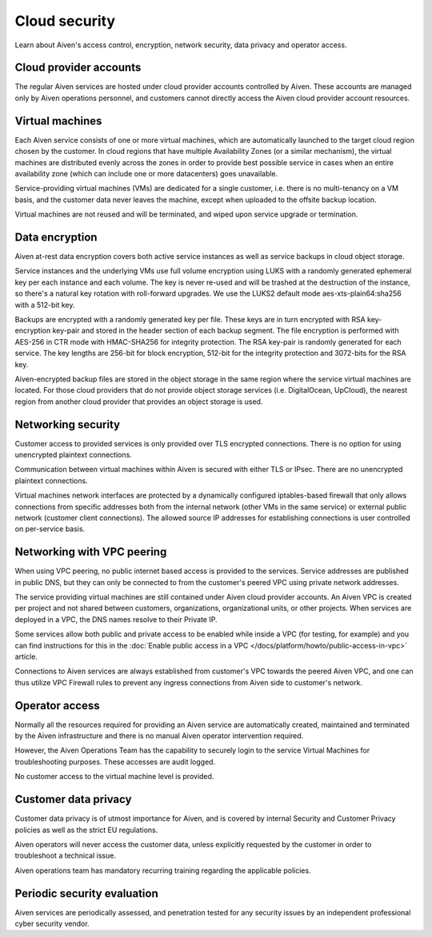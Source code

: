 Cloud security
===============

Learn about Aiven's access control, encryption, network security, data privacy and operator access.


Cloud provider accounts
-------------------------

The regular Aiven services are hosted under cloud provider accounts controlled by Aiven. These accounts are managed only by Aiven operations personnel, and customers cannot directly access the Aiven cloud provider account resources.


Virtual machines
----------------

Each Aiven service consists of one or more virtual machines, which are automatically launched to the target cloud region chosen by the customer. In cloud regions that have multiple Availability Zones (or a similar mechanism), the virtual machines are distributed evenly across the zones in order to provide best possible service in cases when an entire availability zone (which can include one or more datacenters) goes unavailable.

Service-providing virtual machines (VMs) are dedicated for a single customer, i.e. there is no multi-tenancy on a VM basis, and the customer data never leaves the machine, except when uploaded to the offsite backup location.

Virtual machines are not reused and will be terminated, and wiped upon service upgrade or termination.


Data encryption
----------------

Aiven at-rest data encryption covers both active service instances as well as service backups in cloud object storage.

Service instances and the underlying VMs use full volume encryption using LUKS with a randomly generated ephemeral key per each instance and each volume. The key is never re-used and will be trashed at the destruction of the instance, so there's a natural key rotation with roll-forward upgrades. We use the LUKS2 default mode aes-xts-plain64:sha256 with a 512-bit key.

Backups are encrypted with a randomly generated key per file. These keys are in turn encrypted with RSA key-encryption key-pair and stored in the header section of each backup segment. The file encryption is performed with AES-256 in CTR mode with HMAC-SHA256 for integrity protection. The RSA key-pair is randomly generated for each service. The key lengths are 256-bit for block encryption, 512-bit for the integrity protection and 3072-bits for the RSA key. 

Aiven-encrypted backup files are stored in the object storage in the same region where the service virtual machines are located. For those cloud providers that do not provide object storage services (i.e. DigitalOcean, UpCloud), the nearest region from another cloud provider that provides an object storage is used.


Networking security
-------------------

Customer access to provided services is only provided over TLS encrypted connections. There is no option for using unencrypted plaintext connections.

Communication between virtual machines within Aiven is secured with either TLS or IPsec. There are no unencrypted plaintext connections.

Virtual machines network interfaces are protected by a dynamically configured iptables-based firewall that only allows connections from specific addresses both from the internal network (other VMs in the same service) or external public network (customer client connections).  The allowed source IP addresses for establishing connections is user controlled on per-service basis. 

.. _networking-with-vpc-peering:

Networking with VPC peering
---------------------------

When using VPC peering, no public internet based access is provided to the services. Service addresses are published in public DNS, but they can only be connected to from the customer's peered VPC using private network addresses.

The service providing virtual machines are still contained under Aiven cloud provider accounts. An Aiven VPC is created per project and not shared between customers, organizations, organizational units, or other projects. When services are deployed in a VPC, the DNS names resolve to their Private IP. 

Some services allow both public and private access to be enabled while inside a VPC (for testing, for example) and you can find instructions for this in the :doc:`Enable public access in a VPC </docs/platform/howto/public-access-in-vpc>` article.

Connections to Aiven services are always established from customer's VPC towards the peered Aiven VPC, and one can thus utilize VPC Firewall rules to prevent any ingress connections from Aiven side to customer's network. 


Operator access
------------------

Normally all the resources required for providing an Aiven service are automatically created, maintained and terminated by the Aiven infrastructure and there is no manual Aiven operator intervention required.

However, the Aiven Operations Team has the capability to securely login to the service Virtual Machines for troubleshooting purposes. These accesses are audit logged.

No customer access to the virtual machine level is provided.


Customer data privacy
----------------------

Customer data privacy is of utmost importance for Aiven, and is covered by internal Security and Customer Privacy policies as well as the strict EU regulations. 

Aiven operators will never access the customer data, unless explicitly requested by the customer in order to troubleshoot a technical issue. 

Aiven operations team has mandatory recurring training regarding the applicable policies.


Periodic security evaluation
-----------------------------

Aiven services are periodically assessed, and penetration tested for any security issues by an independent professional cyber security vendor.